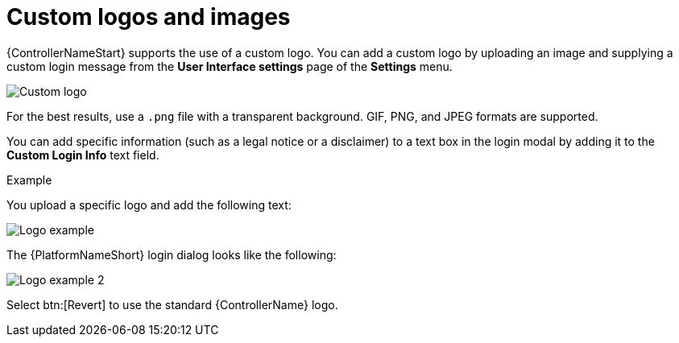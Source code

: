[id="controller-custom-logos"]

= Custom logos and images

{ControllerNameStart} supports the use of a custom logo. 
You can add a custom logo by uploading an image and supplying a custom login message from the *User Interface settings* page of the *Settings* menu.

image::ag-configure-aap-ui.png[Custom logo]

For the best results, use a `.png` file with a transparent background.
GIF, PNG, and JPEG formats are supported.

You can add specific information (such as a legal notice or a disclaimer) to a text box in the login modal by adding it to the *Custom Login Info* text field.

.Example
You upload a specific logo and add the following text:

image::ag-configure-tower-ui-logo-filled.png[Logo example]

The {PlatformNameShort} login dialog looks like the following:

image::ag-configure-aap-ui-angry-spud-login.png[Logo example 2]

Select btn:[Revert] to use the standard {ControllerName} logo.
